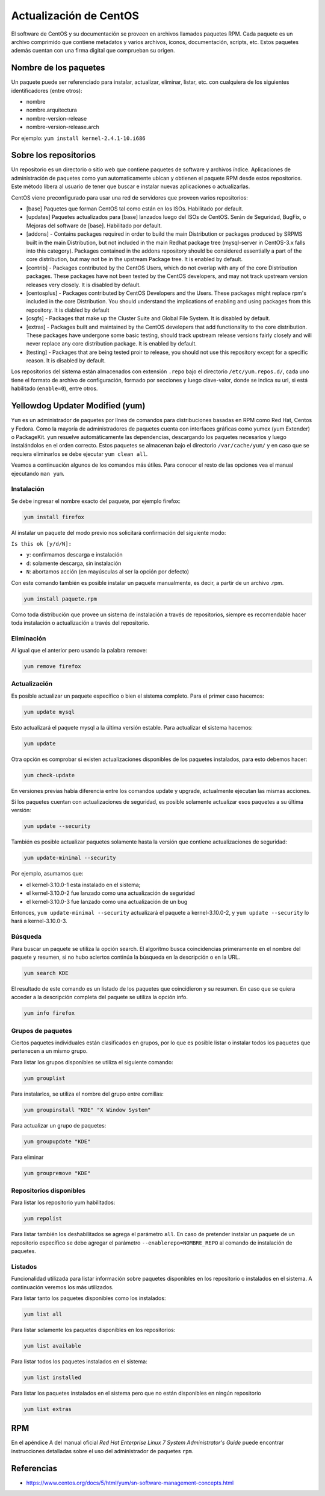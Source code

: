 Actualización de CentOS
=======================

El software de CentOS y su documentación se proveen en archivos llamados paquetes RPM. Cada paquete es un archivo comprimido que contiene metadatos y varios archivos, íconos, documentación, scripts, etc. Estos paquetes además cuentan con una firma digital que comprueban su origen. 

Nombre de los paquetes
----------------------

Un paquete puede ser referenciado para instalar, actualizar, eliminar, listar, etc. con cualquiera de 
los siguientes identificadores (entre otros):

- nombre
- nombre.arquitectura
- nombre-version-release
- nombre-version-release.arch
    
Por ejemplo: ``yum install kernel-2.4.1-10.i686``

Sobre los repositorios
----------------------

Un repositorio es un directorio o sitio web que contiene paquetes de software y archivos índice. Aplicaciones de administración de paquetes como ``yum`` automaticamente ubican y obtienen el paquete RPM desde estos repositorios. Este método libera al usuario de tener que buscar e instalar nuevas aplicaciones o actualizarlas. 

CentOS viene preconfigurado para usar una red de servidores que proveen varios repositorios:

- [base] Paquetes que forman CentOS tal como están en los ISOs. Habilitado por default.

- [updates] Paquetes actualizados para [base] lanzados luego del ISOs de CentOS. Serán de Seguridad, BugFix, o  Mejoras del software de [base]. Habilitado por default.

- [addons] - Contains packages required in order to build the main Distribution or packages produced by SRPMS built in the main Distribution, but not included in the main Redhat package tree (mysql-server in CentOS-3.x falls into this category). Packages contained in the addons repository should be considered essentially a part of the core distribution, but may not be in the upstream Package tree. It is enabled by default.

- [contrib] - Packages contributed by the CentOS Users, which do not overlap with any of the core Distribution packages. These packages have not been tested by the CentOS developers, and may not track upstream version releases very closely. It is disabled by default.

- [centosplus] - Packages contributed by CentOS Developers and the Users. These packages might replace rpm's included in the core Distribution. You should understand the implications of enabling and using packages from this repository. It is diabled by default

- [csgfs] - Packages that make up the Cluster Suite and Global File System. It is disabled by default.

- [extras] - Packages built and maintained by the CentOS developers that add functionality to the core distribution. These packages have undergone some basic testing, should track upstream release versions fairly closely and will never replace any core distribution package. It is enabled by default.

- [testing] - Packages that are being tested proir to release, you should not use this repository except for a specific reason. It is disabled by default. 

Los repositorios del sistema están almacenados con extensión ``.repo`` bajo el directorio ``/etc/yum.repos.d/``, cada uno tiene el formato de archivo de configuración, formado por secciones y luego clave-valor, donde se indica su url, si está habilitado (``enable=0``), entre otros.

Yellowdog Updater Modified (yum)
--------------------------------

``Yum`` es un administrador de paquetes por línea de comandos para distribuciones basadas en RPM como Red Hat, Centos y Fedora. Como la mayoría de administradores de paquetes cuenta con interfaces gráficas como yumex (yum Extender) o PackageKit. ``yum`` resuelve automáticamente las dependencias, descargando los paquetes
necesarios y luego instalándolos en el orden correcto. Estos paquetes se almacenan bajo el directorio
``/var/cache/yum/`` y en caso que se requiera eliminarlos se debe ejecutar ``yum clean all``.

Veamos a continuación algunos de los comandos más útiles. Para conocer el resto de las opciones
vea el manual ejecutando ``man yum``.

Instalación
'''''''''''

Se debe ingresar el nombre exacto del paquete, por ejemplo firefox:

.. code-block:: bash
    
    yum install firefox

Al instalar un paquete del modo previo nos solicitará confirmación del siguiente modo: 

``Is this ok [y/d/N]:``

- ``y``: confirmamos descarga e instalación
- ``d``: solamente descarga, sin instalación
- ``N``: abortamos acción (en mayúsculas al ser la opción por defecto)

Con este comando también es posible instalar un paquete manualmente, es decir, a partir de un
archivo .rpm. 

.. code-block:: bash
    
    yum install paquete.rpm
    
Como toda distribución que provee un sistema de instalación a través de repositorios, siempre
es recomendable hacer toda instalación o actualización a través del repositorio.

Eliminación
'''''''''''

Al igual que el anterior pero usando la palabra remove:

.. code-block:: bash
    
    yum remove firefox
    
Actualización
'''''''''''''

Es posible actualizar un paquete específico o bien el sistema completo. Para el primer
caso hacemos:

.. code-block:: bash
    
    yum update mysql
    
Esto actualizará el paquete mysql a la última versión estable. Para actualizar el sistema
hacemos:

.. code-block:: bash
    
    yum update

Otra opción es comprobar si existen actualizaciones disponibles de los paquetes instalados, 
para esto debemos hacer:

.. code-block:: bash
    
    yum check-update

En versiones previas había diferencia entre los comandos update y upgrade, actualmente ejecutan
las mismas acciones.

Si los paquetes cuentan con actualizaciones de seguridad, es posible solamente actualizar esos paquetes a su última versión:

.. code-block:: bash

    yum update --security
    
También es posible actualizar paquetes solamente hasta la versión que contiene actualizaciones de seguridad:

.. code-block:: bash

    yum update-minimal --security

Por ejemplo, asumamos que:

- el kernel-3.10.0-1 esta instalado en el sistema; 
- el kernel-3.10.0-2 fue lanzado como una actualización de seguridad
- el kernel-3.10.0-3 fue lanzado como una actualización de un bug

Entonces, ``yum update-minimal --security`` actualizará el paquete a kernel-3.10.0-2, y ``yum update --security`` lo hará a kernel-3.10.0-3.

Búsqueda
''''''''

Para buscar un paquete se utiliza la opción search. El algoritmo busca coincidencias
primeramente en el nombre del paquete y resumen, si no hubo aciertos continúa la búsqueda
en la descripción o en la URL.

.. code-block:: bash
    
    yum search KDE

El resultado de este comando es un listado de los paquetes que coincidieron y su resumen. 
En caso que se quiera acceder a la descripción completa del paquete se utiliza la opción
info.

.. code-block:: bash
    
    yum info firefox

Grupos de paquetes
'''''''''''

Ciertos paquetes individuales están clasificados en grupos, por lo que es posible
listar o instalar todos los paquetes que pertenecen a un mismo grupo.

Para listar los grupos disponibles se utiliza el siguiente comando:

.. code-block:: bash
    
    yum grouplist
    
Para instalarlos, se utiliza el nombre del grupo entre comillas:

.. code-block:: bash
    
    yum groupinstall "KDE" "X Window System"

Para actualizar un grupo de paquetes:

.. code-block:: bash
    
    yum groupupdate "KDE"
    
Para eliminar

.. code-block:: bash
    
    yum groupremove "KDE"
    
Repositorios disponibles
''''''''''''''''''''''''

Para listar los repositorio yum habilitados:

.. code-block:: bash
    
    yum repolist
    
Para listar también los deshabilitados se agrega el parámetro ``all``.
En caso de pretender instalar un paquete de un repositorio específico se debe
agregar el parámetro ``--enablerepo=NOMBRE_REPO`` al comando de instalación de 
paquetes.

Listados
''''''''

Funcionalidad utilizada para listar información sobre paquetes disponibles en los repositorio
o instalados en el sistema. A continuación veremos los más utilizados.

Para listar tanto los paquetes disponibles como los instalados:

.. code-block:: bash
    
    yum list all
    
Para listar solamente los paquetes disponibles en los repositorios:

.. code-block:: bash
    
    yum list available

Para listar todos los paquetes instalados en el sistema:

.. code-block:: bash
    
    yum list installed
    
Para listar los paquetes instalados en el sistema pero que no están disponibles en ningún repositorio

.. code-block:: bash
    
    yum list extras

RPM
---

En el apéndice A del manual oficial *Red Hat Enterprise Linux 7 System Administrator's Guide* puede encontrar
instrucciones detalladas sobre el uso del administrador de paquetes ``rpm``.

Referencias
-----------

- https://www.centos.org/docs/5/html/yum/sn-software-management-concepts.html

